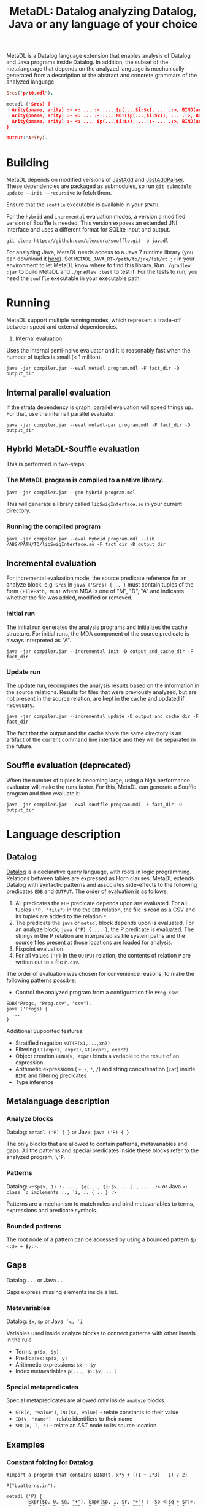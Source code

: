 #+TITLE: MetaDL: Datalog analyzing Datalog, Java or any language of your choice

MetaDL is a Datalog language extension that enables analysis of Datalog and Java
programs inside Datalog. In addition, the subset of the metalanguage that depends on the analyzed language is mechanically generated from a description of the abstract and concrete grammars of the analyzed language.

#+BEGIN_SRC prolog
Srcs("p/t0.mdl").

metadl ('Srcs) {
  Arity(pname, arity) :- <: ... :- ..., $p(...,$i:$x), ... .:>, BIND(arity, $i+1), ID($p, pname).
  Arity(pname, arity) :- <: ... :- ..., NOT($p(...,$i:$x)), ... .:>, BIND(arity, $i+1), ID($p, pname).
  Arity(pname, arity) :- <: ..., $p(...,$i:$x), ... :- ... .:>, BIND(arity, $i+1), ID($p, pname).
}

OUTPUT('Arity).
#+END_SRC

* Building
MetaDL depends on modified versions of [[http://jastadd.org/web/][JastAdd]] and [[https://bitbucket.org/jastadd/jastaddparser/][JastAddParser]]. These dependencies are packaged as submodules, so run ~git submodule update --init --recursive~ to fetch them.

Ensure that the ~souffle~ executable is available in your ~$PATH~.

For the ~hybrid~ and ~incremental~ evaluation modes, a version a modified version of Souffle is needed. This version exposes an extended JNI interface and uses a different format for SQLite input and output.
#+BEGIN_SRC
git clone https://github.com/alexdura/souffle.git -b javadl
#+END_SRC

For analyzing Java, MetaDL needs access to a Java 7 runtime library (you can download it [[https://www.oracle.com/java/technologies/javase/javase7-archive-downloads.html#license-lightbox][here]]). Set ~METADL_JAVA_RT=/path/to/jre/lib/rt.jr~ in your environment to let MetaDL know where to find this library.
Run ~./gradlew :jar~ to build MetaDL and  ~./gradlew :test~ to test it. For the tests to run, you need the ~souffle~ executable in your executable path.

* Running
MetaDL support multiple running modes, which represent a trade-off between speed and external dependencies.
1. Internal evaluation
Uses the internal semi-naive evaluator and it is reasonably fast when the number of tuples is small (< 1 million).
#+BEGIN_SRC
java -jar compiler.jar --eval metadl program.mdl -F fact_dir -D output_dir
#+END_SRC
** Internal parallel evaluation
If the strata dependency is graph, parallel evaluation will speed things up. For that, use the internall parallel evaluator:
#+BEGIN_SRC
java -jar compiler.jar --eval metadl-par program.mdl -F fact_dir -D output_dir
#+END_SRC
** Hybrid MetaDL-Souffle evaluation
This is performed in two-steps:
*** The MetaDL program is compiled to a native library.
#+BEGIN_SRC
java -jar compiler.jar --gen-hybrid program.mdl
#+END_SRC
This will generate a library called ~libSwigInterface.so~ in your current directory.
*** Running the compiled program
#+BEGIN_SRC
java -jar compiler.jar --eval hybrid program.mdl --lib /ABS/PATH/TO/libSwigInterface.so -F fact_dir -D output_dir
#+END_SRC
** Incremental evaluation
For incremental evaluation mode, the source predicate reference for an analyze block, e.g. ~Srcs~ in ~java ('Srcs) { .. }~ must contain tuples of the form ~(FilePath, MDA)~ where MDA is one of "M", "D", "A" and indicates whether the file was added, modified or removed.
*** Initial run
The initial run generates the analysis programs and initializes the cache structure.
For initial runs, the MDA component of the source predicate is always interpreted as "A".
#+BEGIN_SRC
java -jar compiler.jar --incremental init -D output_and_cache_dir -F fact_dir
#+END_SRC
*** Update run
The update run, recomputes the analysis results based on the information in the source relations. Results for files that were previously analyzed, but are not present in the source relation, are kept in the cache and updated if necessary.
#+BEGIN_SRC
java -jar compiler.jar --incremental update -D output_and_cache_dir -F fact_dir
#+END_SRC
The fact that the output and the cache share the same directory is an artifact of the current command line interface and they will be separated in the future.
** Souffle evaluation (deprecated)
When the number of tuples is becoming large, using a high performance evaluator will make the runs faster. For this, MetaDL can generate a Souffle program and then evaluate it:
#+BEGIN_SRC
java -jar compiler.jar --eval souffle program.mdl -F fact_dir -D output_dir
#+END_SRC

* Language description
** Datalog
[[https://en.wikipedia.org/wiki/Datalog][Datalog]] is a declarative query language, with roots in logic programming. Relations between tables are expressed as Horn clauses. MetaDL extends Datalog with syntactic patterns and associates side-effects to the following predicates ~EDB~ and ~OUTPUT~. The order of evaluation is as follows:
1. All predicates the ~EDB~ predicate depends upon are evaluated. For all tuples ~('P, "file")~ in the the ~EDB~ relation, the file is read as a CSV and its tuples are added to the relation ~P~.
2. The predicate the ~java~ or ~metadl~ block depends upon is evaluated. For an analyze block, ~java ('P) { ... }~, the P predicate is evaluated. The strings in the P relation are interpreted as file system paths and the source files present at those locations are loaded for analysis.
3. Fixpoint evaluation.
4. For all values ~('P)~ in the ~OUTPUT~ relation, the contents of relation ~P~ are written out to a file ~P.csv~.

The order of evaluation was chosen for convenience reasons, to make the following patterns possible:
- Control the analyzed program from a configuration file ~Prog.csv~:
#+BEGIN_SRC
EDB('Progs, "Prog.csv", "csv").
java ('Progs) {
  ...
}
#+END_SRC

Additional Supported features:
- Stratified negation ~NOT(P(x1,...,xn))~
- Filtering ~LT(expr1, expr2)~, ~GT(expr1, expr2)~
- Object creation ~BIND(v, expr)~ binds a variable to the result of an expression
- Arithmetic expressions ( ~+~, ~-~, ~*~, ~/~) and string concatenation (~cat~) inside ~BIND~ and filtering predicates
- Type inference

** Metalanguage description
*** Analyze blocks
Datalog:  ~metadl ('P) { }~ or Java:  ~java ('P) { }~

The only blocks that are allowed to contain patterns, metavariables and gaps. All the patterns and special predicates inside these blocks refer to the analyzed program, ~\'P~.

*** Patterns
Datalog: ~<:$p(x, 1) :- ..., $q(..., $i:$v, ...) , ... .:>~ or Java ~<: class `c implements .., `i, .. { .. } :>~

Patterns are a mechanism to match rules and bind metavariables to terms, expressions and predicate symbols.
*** Bounded patterns
The root node of a pattern can be accessed by using a bounded pattern ~$p <:$x + $y:>~.

** Gaps
Datalog ~...~ or Java ~..~

Gaps express missing elements inside a list.

*** Metavariables
Datalog:  ~$x~, ~$p~  or Java: ~`c, `i~

Variables used inside analyze blocks to connect patterns with other literals in the rule
- Terms: ~p($x, $y)~
- Predicates: ~$p(x, y)~
- Arithmetic expressions: ~$x + $y~
- Index metavariables ~p(..., $i:$v, ...)~

*** Special metapredicates
Special metapredicates are allowed only inside ~analyze~ blocks.
- ~STR(c, "value")~, ~INT($c, value)~ - relate constants to their value
- ~ID(v, "name")~ - relate identifiers to their name
- ~SRC(n, l, c)~ - relate an AST node to its source location

** Examples
*** Constant folding for Datalog
#+BEGIN_SRC
#Import a program that contains BIND(t, x*y + ((1 + 2*3) - 1) / 2)

P("bpatterns.in").

metadl ('P) {
	    Expr($p, 0, $q, "+"), Expr($p, 1, $r, "+") :- $p <:$q + $r:>.
	    Expr($p, 0, $q, "*"), Expr($p, 1, $r, "*") :- $p <:$q * $r:>.
	    Expr($p, 0, $q, "-"), Expr($p, 1, $r, "-") :- $p <:$q - $r:>.
	    Expr($p, 0, $q, "/"), Expr($p, 1, $r, "/") :- $p <:$q / $r:>.

	    Eval(e, v) :- INT(e, v).
	    Eval(e, v) :- Expr(e, 0, l, "+"), Expr(e, 1, r, "+"), Eval(l, lv), Eval(r, rv), BIND(v, lv + rv).
	    Eval(e, v) :- Expr(e, 0, l, "*"), Expr(e, 1, r, "*"), Eval(l, lv), Eval(r, rv), BIND(v, lv * rv).
	    Eval(e, v) :- Expr(e, 0, l, "-"), Expr(e, 1, r, "-"), Eval(l, lv), Eval(r, rv), BIND(v, lv - rv).
	    Eval(e, v) :- Expr(e, 0, l, "/"), Expr(e, 1, r, "/"), Eval(l, lv), Eval(r, rv), BIND(v, lv / rv).

	    OurExprEval(v) :- <: ... :- ..., BIND(t, x*y + $e), ... .:>, Eval($e, v).
}

# OurExprEval = {3}.
OUTPUT('OurExprEval, "OurExprEval", "csv").
#+END_SRC

*** Type hierarchy for Java
#+BEGIN_SRC
P("tests/evaluation/withimport/evalTest_15_input.java").

java ('P) {
	ClassImplementsInterface(c, i) :-
		<: class `c implements .., `i, .. { .. } :>,
		ID(`c, c), ID(`i, i).
	InterfaceExtendsInterface(i, j) :-
		<: interface `i extends `j { .. } :>,
		ID(`i, i), ID(`j, j).
	ClassExtendsClass(c, d) :-
		<: class `c extends `d { .. } :>,
		ID(`c, c), ID(`d, d).
	ClassImplementsInterface(c, i), ClassExtendsClass(c, d) :-
		<: class `c extends `d implements .., `i, .. { .. } :>,
		ID(`c, c), ID(`d, d), ID(`i, i).
}

SuperClass(c, s) :- ClassExtendsClass(c, s).
SuperClass(c, s) :- ClassExtendsClass(c, d), SuperClass(d, s).

SuperInterface(i, s) :- InterfaceExtendsInterface(i, s).
SuperInterface(i, s) :- InterfaceExtendsInterface(i, j), SuperInterface(j, s).

Interface(c, i) :- ClassImplementsInterface(c, i).
Interface(c, i) :- SuperClass(c, d), Interface(d, i).
Interface(c, i) :- Interface(c, j), SuperInterface(j, i).

OUTPUT('Interface, "Interface.csv", "csv").
OUTPUT('SuperClass, "SuperClass.csv", "csv").
OUTPUT('SuperInterface, "SuperInterface.csv", "csv").
#+END_SRC

* License
This repository is covered by a BSD 2-clause license, see [[./LICENSE][LICENSE]].

* Debugging
The following commands are useful when debugging MetaDL:
- Pretty print the desugared program in MetaDL format ~java -jar compiler.jar --pretty-print metadl program.mdl~
- Pretty print the desugared program in Souffle format ~java -jar compiler.jar --pretty-print metadl program.mdl~
- Enable internal debug printouts by setting ~METADL_LOG=debug|time|info~ in the environment.

* Dependencies
** SEP
[[https://git.cs.lth.se/al7330du/sppf-earley-parser][SEP]] is an Earley parser implementation. We use it to parse the patterns.

** JastAdd
[[http://jastadd.org/web/][JastAdd]] is a meta-compilation system that
supports Reference Attribute Grammars (RAGs). It uses the parser
generated from Beaver. In addition it takes an abstract grammar description file as
input. The abstract grammar description is used to generate the classes
that represent the AST.

** ExtendJ
[[https://extendj.org][ExtendJ]] is an extensible Java compiler built using JastAdd.

** Souffle
[[https://souffle-lang.github.io/][Souffl\'e]] is a high performance Datalog
engine that MetaDL uses as backend for evaluating complex queries that
are too slow for the internal evaluator.

** JUnit
[[https://junit.org/junit5/][JUnit]] is a unit testing framework.

** JFlex
[[http://jflex.de/][JFlex]] is a lexical analyzer generator.

** Beaver
[[http://beaver.sourceforge.net/][Beaver]] is a LALR(1) parser
generator. The parser descriptions are written in EBNF-form.

* Credits
Based on the Datalog implementation developed by Hampus Balldin for the Project Course in Computer Science, Faculty of Engineering LTH, Lund University.

